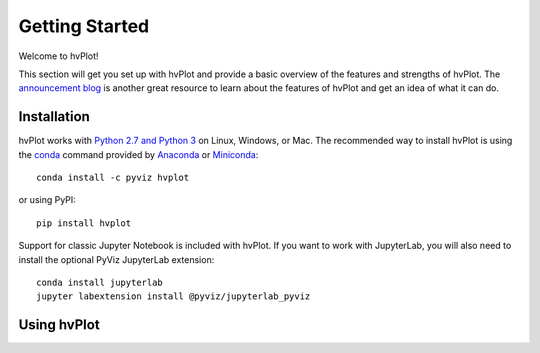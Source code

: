 ***************
Getting Started
***************

Welcome to hvPlot!

This section will get you set up with hvPlot and provide a basic overview of the features and strengths of hvPlot. The `announcement blog <http://blog.pyviz.org/hvplot_announcement.html>`_ is another great resource to learn about the features of hvPlot and get an idea of what it can do.

Installation
------------

|CondaPyViz|_ |CondaDefaults|_ |PyPI|_ |License|_

hvPlot works with `Python 2.7 and Python 3 <https://travis-ci.org/pyviz/hvplot>`_ on Linux, Windows, or Mac.  The recommended way to install hvPlot is using the `conda <http://conda.pydata.org/docs/>`_ command provided by `Anaconda <http://docs.continuum.io/anaconda/install>`_ or `Miniconda <http://conda.pydata.org/miniconda.html>`_::

  conda install -c pyviz hvplot

or using PyPI::

  pip install hvplot

Support for classic Jupyter Notebook is included with hvPlot. If you want to work with JupyterLab, you will also need to install the optional PyViz JupyterLab extension::

  conda install jupyterlab
  jupyter labextension install @pyviz/jupyterlab_pyviz


.. |CondaPyViz| image:: https://img.shields.io/conda/v/pyviz/hvplot.svg
.. _CondaPyViz: https://anaconda.org/pyviz/hvplot

.. |CondaDefaults| image:: https://img.shields.io/conda/v/anaconda/hvplot.svg?label=conda%7Cdefaults
.. _CondaDefaults: https://anaconda.org/anaconda/hvplot

.. |PyPI| image:: https://img.shields.io/pypi/v/hvplot.svg
.. _PyPI: https://pypi.python.org/pypi/hvplot

.. |License| image:: https://img.shields.io/pypi/l/hvplot.svg
.. _License: https://github.com/pyviz/hvplot/blob/master/LICENSE.txt


Using hvPlot
-----------

.. notebook:: hvplot ../../examples/user_guide/Introduction.ipynb
